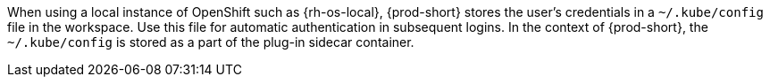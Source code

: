 When using a local instance of OpenShift such as {rh-os-local}, {prod-short} stores the user’s credentials in a `~/.kube/config` file in the workspace. Use this file for automatic authentication in subsequent logins. In the context of {prod-short}, the `~/.kube/config` is stored as a part of the plug-in sidecar container.
